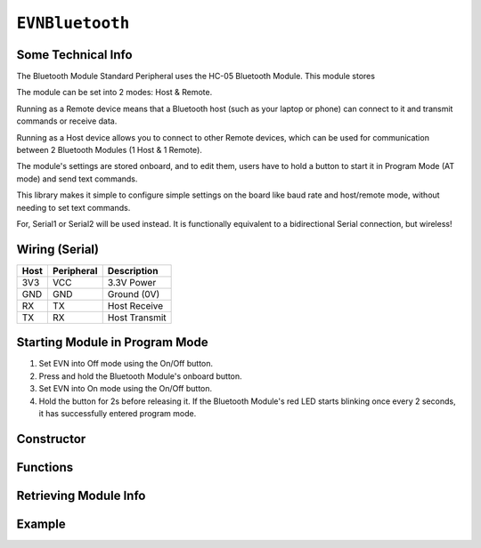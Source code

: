 ``EVNBluetooth``
================

Some Technical Info
-------------------
The Bluetooth Module Standard Peripheral uses the HC-05 Bluetooth Module. This module stores

The module can be set into 2 modes: Host & Remote.

Running as a Remote device means that a Bluetooth host (such as your laptop or phone) can connect to it and transmit commands or receive data.

Running as a Host device allows you to connect to other Remote devices, which can be used for communication between 2 Bluetooth Modules (1 Host & 1 Remote).

The module's settings are stored onboard, and to edit them, users have to hold a button to start it in Program Mode (AT mode) and send text commands.

This library makes it simple to configure simple settings on the board like baud rate and host/remote mode, without needing to set text commands.

For, Serial1 or Serial2 will be used instead. It is functionally equivalent to a bidirectional Serial connection, but wireless!

Wiring (Serial)
---------------

====  ==========  ===========
Host  Peripheral  Description
====  ==========  ===========
3V3   VCC         3.3V Power
GND   GND         Ground (0V)
RX    TX          Host Receive
TX    RX          Host Transmit
====  ==========  ===========

Starting Module in Program Mode
--------------------------------

1. Set EVN into Off mode using the On/Off button.
2. Press and hold the Bluetooth Module's onboard button.
3. Set EVN into On mode using the On/Off button.
4. Hold the button for 2s before releasing it. If the Bluetooth Module's red LED starts blinking once every 2 seconds, it has successfully entered program mode.

Constructor
-----------

.. class:: EVNBluetooth(uint8_t serial_port, uint32_t baud_rate = 9600, char* name = (char*)"EVN Bluetooth", uint8_t mode = BT_REMOTE, char* addr = NULL);

    :param serial_port: Serial port the sensor is connected to (1 or 2)

    :param baud_rate: Baud rate used when not in Program Mode. Defaults to 9600. Supported baud rates: 4800, 9600, 19200, 38400, 57600, 115200, 230400, 460800, 921600, 1382400
    
    :param name: Name of Bluetooth device. Defaults to "EVN Bluetooth" 
    
    :param mode: Mode to run module in. Defaults to ``BT_REMOTE``

        * ``BT_HOST``: Host Mode
        * ``BT_REMOTE``: Remote Mode

    :param addr: Bluetooth Address of the device to connect to. This parameter is only used in Host Mode.

Functions
---------

.. function:: bool begin(bool exit_program_mode = true)

    If the module is set to Program Mode, this function writes all settings to the module, before exiting program mode depending on user input.

    :param exit_program_mode: Boolean indicating whether to exit program mode after updating settings. Defaults to true

.. function:: bool inProgramMode()
    
    :returns: true the module is in program mode, false otherwise

.. function:: bool exitProgramMode()

    Exits Program Mode for normal operation

    :returns: true if module is not in program mode, false otherwise

.. function:: bool factoryReset()

    Resets all settings stored in the module to their factory defaults. This function is useful for resetting more advanced settings which are not exposed by this library.

    :returns: true if module was in program mode & successfully reset, false otherwise

Retrieving Module Info
----------------------

.. function:: void getAddress(char* array)

    :param array: memory address of character array to write address to

    

.. function:: bool printAddress()

    Prints address of Bluetooth Module. Write this address to the constructor of another EVNBluetooth object in Host Mode to connect to it.

    :returns: true if address was successfully retrieved

Example
-------